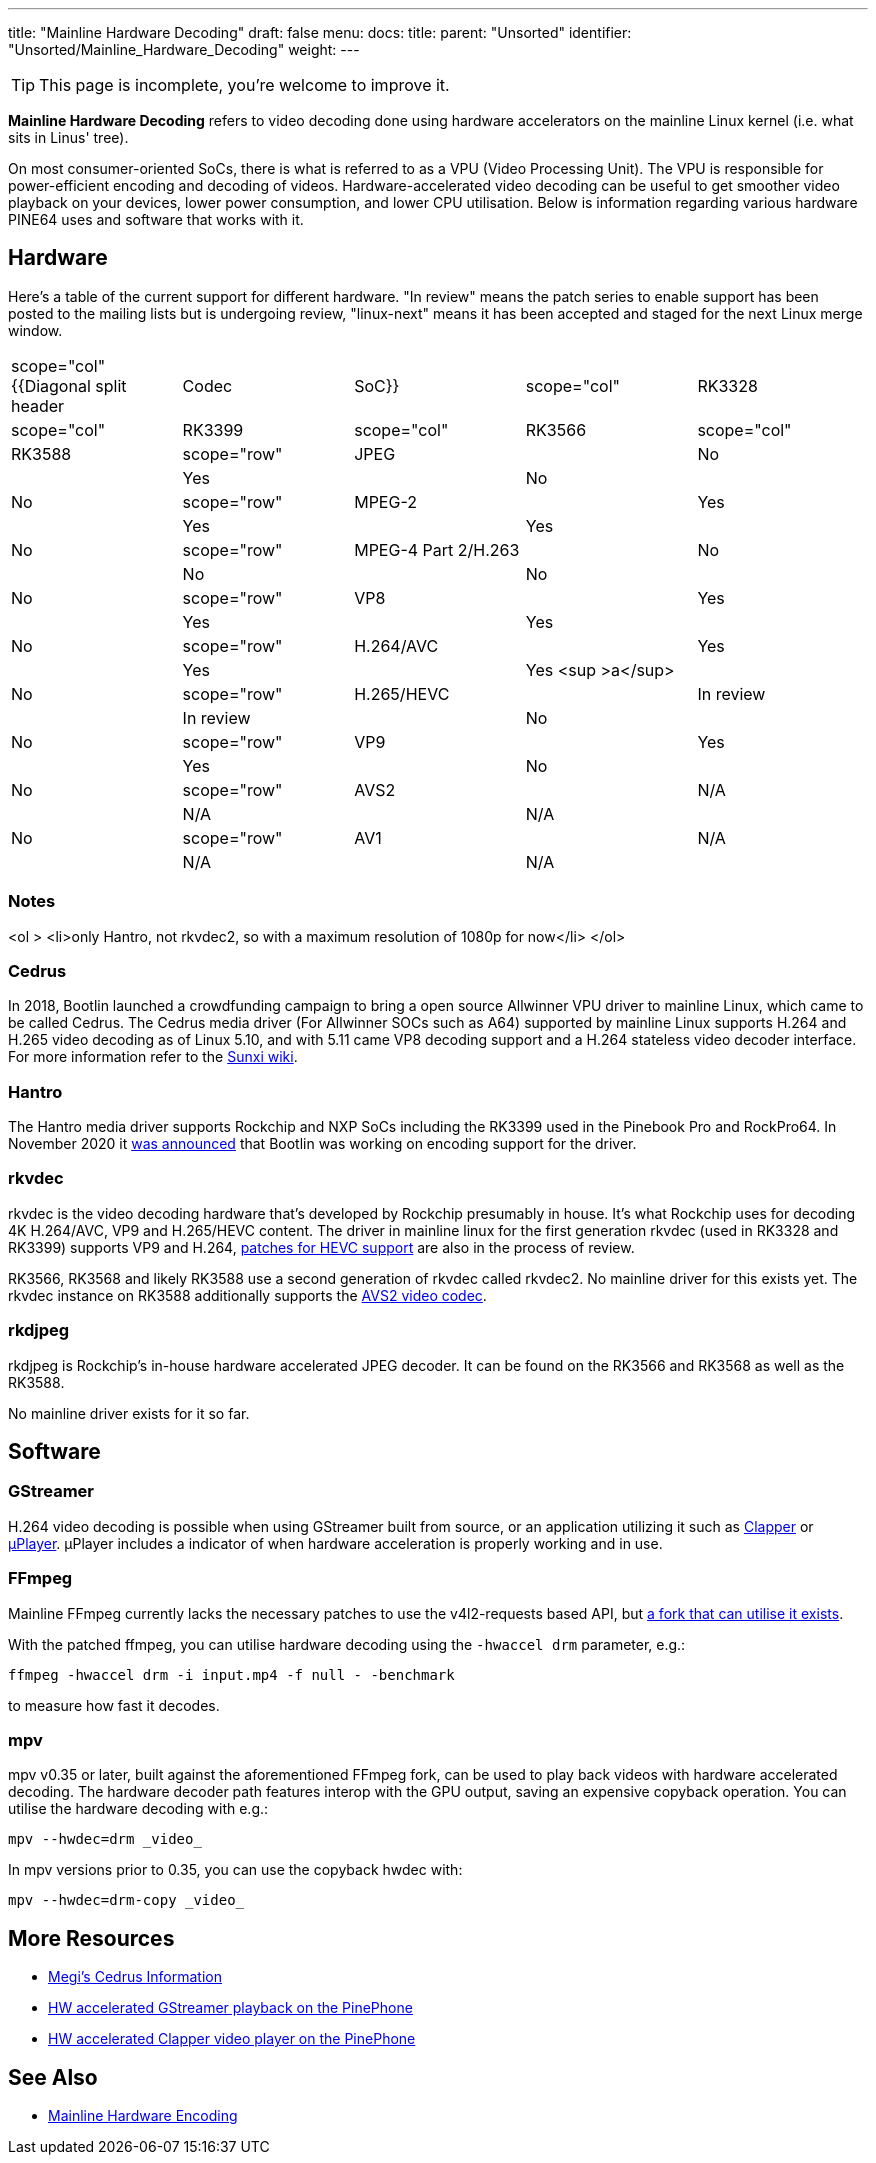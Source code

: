 ---
title: "Mainline Hardware Decoding"
draft: false
menu:
  docs:
    title:
    parent: "Unsorted"
    identifier: "Unsorted/Mainline_Hardware_Decoding"
    weight: 
---

TIP: This page is incomplete, you're welcome to improve it.

*Mainline Hardware Decoding* refers to video decoding done using hardware accelerators on the mainline Linux kernel (i.e. what sits in Linus' tree).

On most consumer-oriented SoCs, there is what is referred to as a VPU (Video Processing Unit). The VPU is responsible for power-efficient encoding and decoding of videos. Hardware-accelerated video decoding can be useful to get smoother video playback on your devices, lower power consumption, and lower CPU utilisation. Below is information regarding various hardware PINE64 uses and software that works with it.

== Hardware

Here's a table of the current support for different hardware. "In review" means the patch series to enable support has been posted to the mailing lists but is undergoing review, "linux-next" means it has been accepted and staged for the next Linux merge window.

[cols="1,1,1,1,1"]
|===
|scope="col" {{Diagonal split header|Codec|SoC}}
|scope="col" | RK3328
|scope="col" | RK3399
|scope="col" | RK3566
|scope="col" | RK3588

|scope="row" | JPEG
| | No
| | Yes
| | No
| | No

|scope="row" | MPEG-2
| | Yes
| | Yes
| | Yes
| | No

|scope="row" | MPEG-4 Part 2/H.263
| | No
| | No
| | No
| | No

|scope="row" | VP8
| | Yes
| | Yes
| | Yes
| | No

|scope="row" | H.264/AVC
| | Yes
| | Yes
| | Yes <sup >a</sup>
| | No

|scope="row" | H.265/HEVC
| | In review
| | In review
| | No
| | No

|scope="row" | VP9
| | Yes
| | Yes
| | No
| | No

|scope="row" | AVS2
| | N/A
| | N/A
| | N/A
| | No

|scope="row" | AV1
| | N/A
| | N/A
| | N/A
| | No
|===

=== Notes

<ol >
  <li>only Hantro, not rkvdec2, so with a maximum resolution of 1080p for now</li>
</ol>

=== Cedrus

In 2018, Bootlin launched a crowdfunding campaign to bring a open source Allwinner VPU driver to mainline Linux, which came to be called Cedrus. The Cedrus media driver (For Allwinner SOCs such as A64) supported by mainline Linux supports H.264 and H.265 video decoding as of Linux 5.10, and with 5.11 came VP8 decoding support and a H.264 stateless video decoder interface. For more information refer to the https://linux-sunxi.org/Sunxi-Cedrus#Codec_Support[Sunxi wiki].

=== Hantro

The Hantro media driver supports Rockchip and NXP SoCs including the RK3399 used in the Pinebook Pro and RockPro64. In November 2020 it https://www.cnx-software.com/2020/11/24/hantro-h1-hardware-accelerated-video-encoding-support-in-mainline-linux/[was announced] that Bootlin was working on encoding support for the driver.

=== rkvdec

rkvdec is the video decoding hardware that's developed by Rockchip presumably in house. It's what Rockchip uses for decoding 4K H.264/AVC, VP9 and H.265/HEVC content. The driver in mainline linux for the first generation rkvdec (used in RK3328 and RK3399) supports VP9 and H.264, https://patchwork.kernel.org/project/linux-rockchip/list/?series=659401[patches for HEVC support] are also in the process of review.

RK3566, RK3568 and likely RK3588 use a second generation of rkvdec called rkvdec2. No mainline driver for this exists yet. The rkvdec instance on RK3588 additionally supports the https://en.wikipedia.org/wiki/Audio_Video_Standard[AVS2 video codec].

=== rkdjpeg

rkdjpeg is Rockchip's in-house hardware accelerated JPEG decoder. It can be found on the RK3566 and RK3568 as well as the RK3588.

No mainline driver exists for it so far.

== Software


=== GStreamer

H.264 video decoding is possible when using GStreamer built from source, or an application utilizing it such as https://github.com/Rafostar/clapper[Clapper] or https://flathub.org/apps/details/org.sigxcpu.Livi[µPlayer]. µPlayer includes a indicator of when hardware acceleration is properly working and in use.

=== FFmpeg

Mainline FFmpeg currently lacks the necessary patches to use the v4l2-requests based API, but https://github.com/jernejsk/FFmpeg[a fork that can utilise it exists].

With the patched ffmpeg, you can utilise hardware decoding using the `-hwaccel drm` parameter, e.g.:

 ffmpeg -hwaccel drm -i input.mp4 -f null - -benchmark

to measure how fast it decodes.

=== mpv

mpv v0.35 or later, built against the aforementioned FFmpeg fork, can be used to play back videos with hardware accelerated decoding. The hardware decoder path features interop with the GPU output, saving an expensive copyback operation. You can utilise the hardware decoding with e.g.:

  mpv --hwdec=drm _video_

In mpv versions prior to 0.35, you can use the copyback hwdec with:

  mpv --hwdec=drm-copy _video_

== More Resources

* https://xnux.eu/devices/feature/cedrus-pp.html[Megi's Cedrus Information]
* https://briandaniels.me/2021/06/27/hardware-accelerated-video-playback-on-the-pinephone.html[HW accelerated GStreamer playback on the PinePhone]
* https://briandaniels.me/2021/07/06/hardware-accelerated-video-playback-on-the-pinephone-with-clapper.html[HW accelerated Clapper video player on the PinePhone]

== See Also

* link:/documentation/Unsorted/Mainline_Hardware_Encoding[Mainline Hardware Encoding]


